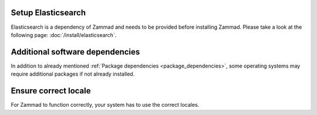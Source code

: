 Setup Elasticsearch
-------------------

Elasticsearch is a dependency of Zammad and needs to be provided before installing Zammad.
Please take a look at the following page: :doc:`/install/elasticsearch`.

Additional software dependencies
--------------------------------

In addition to already mentioned :ref:`Package dependencies <package_dependencies>`, 
some operating systems may require additional packages if not already installed.

.. tabs::

   .. tab:: Ubuntu / Debian

      .. code-block:: sh
      
         $ apt install wget apt-transport-https gnupg

   .. tab:: CentOS

      .. code-block:: sh

         $ yum install wget epel-release


Ensure correct locale
---------------------

For Zammad to function correctly, your system has to use the correct locales.

.. tabs::

   .. tab:: Ubuntu / Debian

      List your current locale settings.

      .. code-block:: sh

         $ locale |grep "LANG="

      If above does not return ``<lang_code>.UTF-8`` you can correct this issue as follows.

      .. code-block:: sh

         $ sudo apt-get install locales
         $ sudo locale-gen en_US.UTF-8
         $ sudo echo "LANG=en_US.UTF-8" > /etc/default/locale

   .. tab:: CentOS

      List your current locale settings.

      .. code-block:: sh

         $ locale |grep "LANG="

      If above does not return ``<lang_code>.utf8`` you can correct this issue as follows.

      .. code-block:: sh

         $ localectl set-locale LANG=en_US.utf8

   .. tab:: OpenSUSE / SLES

      List your current locale settings.

      .. code-block:: sh

         $ localectl status |grep "LC_CTYPE"

      If above does not return ``<lang_code>.UTF-8`` you can correct this issue as follows.

      .. code-block:: sh

         $ localectl set-locale LC_CTYPE=en_US.UTF-8

      .. hint:: By default OpenSUSE uses ``POSIX`` as ``LANG`` value for the root user. Learn more about this 
         within the `OpenSUSE documentation 
         <https://doc.opensuse.org/documentation/leap/startup/html/book-opensuse-startup/cha-yast-lang.html#pro-yast-lang-additional>`_.

         This does not affect other users and thus can be ignored.